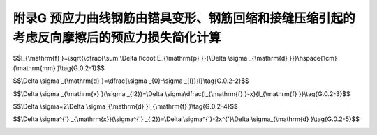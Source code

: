 附录G 预应力曲线钢筋由锚具变形、钢筋回缩和接缝压缩引起的考虑反向摩擦后的预应力损失简化计算
=========================================================================================

.. raw:: html

  <h2 id="test111">附录G 预应力曲线钢筋由锚具变形、钢筋回缩和接缝压缩引起的考虑反向摩擦后的预应力损失简化计算</h2>


.. raw:: html

 <p style="text-align:justify"><a href="#idG.0.1"> G.0.1</a> <span id="idG.0.1"> 后张法预应力混凝土受弯构件应计算由锚具变形、钢筋回缩等引起反向摩擦后的预应力损失。反向摩擦的管道摩擦系数可假定与正向摩擦的相同。</span></p>  
 <p style="text-align:justify"><a href="#idG.0.2"> G.0.2</a> <span id="idG.0.2"> 反向摩擦影响长度<math xmlns="http://www.w3.org/1998/Math/MathML" ><msub><mi>l</mi><mrow><mrow><mi mathvariant="normal">f</mi></mrow></mrow></msub></math>(图G.0.2)可按下列公式计算:</span></p>  

$$l_{\\mathrm{f} }=\\sqrt{\\dfrac{\\sum \\Delta l\\cdot E_{\\mathrm{p} }}{\\Delta  \\sigma _{\\mathrm{d} }}}\\hspace{1cm}(\\mathrm{mm} )\\tag{G.0.2-1}$$ 

.. raw:: html

 <p style="text-align:justify" > 式中，<math xmlns="http://www.w3.org/1998/Math/MathML"><mi mathvariant="normal">Δ</mi><msub><mi>σ</mi><mrow><mi mathvariant="normal">d</mi></mrow></msub></math>为单位长度由管道摩擦引起的预应力损失，按下列公式计算：</p>

$$\\Delta  \\sigma _{\\mathrm{d} }=\\dfrac{\\sigma _{0}-\\sigma _{l}}{l}\\tag{G.0.2-2}$$ 

.. raw:: html

 <table border="0" style="font-family:times new roman" id="gongshi">
 <tr>
 <td width="40px" align='center' id="eqzs">式中:</td>
 <td width="40px" align='right' id="eqzs"><math xmlns="http://www.w3.org/1998/Math/MathML" ><msub><mi>σ</mi><mrow><mrow><mi mathvariant="normal">con</mi></mrow></mrow></msub></math></td>
 <td width="40px" align='left' id="eqzs">——</td>
 <td id="eqzs">张拉端锚下控制应力，按<a href="https://jtg-3362.readthedocs.io/zh/latest/06.html#id6.1.4">第6.1.4条</a>的规定采用(MPa);</td>
 </tr>
 <tr>
 <td  align='left' id="eqzs"> </td>
 <td  align='right' id="eqzs"><math xmlns="http://www.w3.org/1998/Math/MathML" ><msub><mi>σ</mi><mrow><mrow><mi>l</mi></mrow></mrow></msub></math></td>
 <td  align='left' id="eqzs">——</td>
 <td id="eqzs">预应力钢筋扣除沿途摩擦损失后锚固端应力(MPa);</td>
 </tr> 
 
 <tr>
 <td  align='left' id="eqzs"> </td>
 <td  align='right' id="eqzs"><math xmlns="http://www.w3.org/1998/Math/MathML"><mi>l</mi></math></td>
 <td  align='left' id="eqzs">——</td>
 <td id="eqzs">张拉端至锚固端的距离(mm)。</td>
 </tr> 
  </table>
 <p></p> 

 <p style="text-align:justify;text-indent:2em;" > 当 <math xmlns="http://www.w3.org/1998/Math/MathML" ><msub><mi>l</mi><mrow><mrow><mi mathvariant="normal">f</mi></mrow></mrow></msub><mo>⩽</mo><mi>l</mi></math>时，预应力钢筋离张拉端<i>x</i>处考虑反向摩擦后的预应力损失<math xmlns="http://www.w3.org/1998/Math/MathML" ><mi mathvariant="normal">Δ</mi><msub><mi>σ</mi><mrow><mi>x</mi></mrow></msub><mo stretchy="false">(</mo><msub><mi>σ</mi><mrow><mi>l</mi><mn>2</mn></mrow></msub><mo stretchy="false">)</mo></math>,可按下列公式计算：</p>

$$\\Delta \\sigma _{\\mathrm{x} }(\\sigma _{l2})=\\Delta \\sigma\\dfrac{l_{\\mathrm{f} }-x}{l_{\\mathrm{f} }}\\tag{G.0.2-3}$$ 

$$\\Delta \\sigma=2\\Delta \\sigma_{\\mathrm{d} }l_{\\mathrm{f} }\\tag{G.0.2-4}$$ 

.. raw:: html

 <p style="text-align:justify;" > 式中，<math xmlns="http://www.w3.org/1998/Math/MathML" ><mi mathvariant="normal">Δ</mi><mi>σ</mi></math>为当<math xmlns="http://www.w3.org/1998/Math/MathML" ><msub><mi>l</mi><mrow><mrow><mi mathvariant="normal">f</mi></mrow></mrow></msub><mo>⩽</mo><mi>l</mi></math>时在<math xmlns="http://www.w3.org/1998/Math/MathML" ><msub><mi>l</mi><mrow><mrow><mi mathvariant="normal">f</mi></mrow></mrow></msub></math>影响范围内，预应力钢筋考虑反向摩擦后在张拉端锚下的预应力损失值。</p>



 <p style="text-align:justify;text-indent:2em;" > 如<math xmlns="http://www.w3.org/1998/Math/MathML" ><mi>x</mi><mo>⩾</mo><msub><mi>l</mi><mrow><mrow><mi mathvariant="normal">f</mi></mrow></mrow></msub></math>,表示<i>x</i>处预应力钢筋不受反向摩擦的影响。</p>   
 <p style="text-align:justify;text-indent:2em;" > 当 <math xmlns="http://www.w3.org/1998/Math/MathML" ><msub><mi>l</mi><mrow><mi>f</mi></mrow></msub><mo>&gt;</mo><mi>l</mi></math>时，预应力钢筋离张拉端<i>x'</i>处考虑反向摩擦后的预拉力损失<math xmlns="http://www.w3.org/1998/Math/MathML"><mi mathvariant="normal">Δ</mi><msubsup><mi>σ</mi><mrow><mrow><mi mathvariant="normal">x</mi></mrow></mrow><mrow><msup><mi></mi><mo>′</mo></msup></mrow></msubsup><mo stretchy="false">(</mo><msubsup><mi>σ</mi><mrow><mi>l</mi><mn>2</mn></mrow><mrow><msup><mi></mi><mo>′</mo></msup></mrow></msubsup><mo stretchy="false">)</mo></math>，可按下列公式计算：</p>   

$$\\Delta \\sigma^{'} _{\\mathrm{x}}(\\sigma^{'} _{l2})=\\Delta \\sigma^{'}-2x^{'}\\Delta \\sigma_{\\mathrm{d} }\\tag{G.0.2-5}$$ 

.. raw:: html



 <p style="text-align:justify;" > 式中<math xmlns="http://www.w3.org/1998/Math/MathML" ><mi mathvariant="normal">Δ</mi><msup><mi>σ</mi><mrow><msup><mi></mi><mo>′</mo></msup></mrow></msup></math>为当<math xmlns="http://www.w3.org/1998/Math/MathML" ><msub><mi>l</mi><mrow><mi>f</mi></mrow></msub><mo>&gt;</mo><mi>l</mi></math>时在<math xmlns="http://www.w3.org/1998/Math/MathML" ><mi>l</mi></math>范围内，预应力钢筋考虑反向摩擦后在张拉端锚下的预应力损失值，可按以下方法求得：令<a href="#figG.0.2">图G.0.2</a>中“<i>ca'bd</i>’等腰梯形面积<math xmlns="http://www.w3.org/1998/Math/MathML" ><mi>A</mi><mo>=</mo><mo data-mjx-texclass="OP">∑</mo><mi mathvariant="normal">Δ</mi><mi>l</mi><mo>⋅</mo><msub><mi>E</mi><mrow><mrow><mi mathvariant="normal">p</mi></mrow></mrow></msub></math>，试算得到<i>cd</i>,则<math xmlns="http://www.w3.org/1998/Math/MathML" ><mi mathvariant="normal">Δ</mi><msup><mi>σ</mi><mrow><msup><mi></mi><mo>′</mo></msup></mrow></msup><mo>=</mo><mi>c</mi><mi>d</mi></math>。</p>

 <div align="center"><img id="figG.0.2" src="./_static/fig/G.0.2.png" alt="Picture" width="400px"></div>
 <p style="text-align: center;">表 G.0.2 考虑反向摩擦后钢筋预应力损失计算示意</p>
 <script type="text/javascript">var viewer = new Viewer(document.getElementById('figG.0.2'));</script>

 <p >图中 <i>caa'</i>表示预应力钢筋扣除管道正摩擦损失后的应力分布线。 <br/>
 &emsp; &emsp;&nbsp;<i>eaa'</i>表示<math xmlns="http://www.w3.org/1998/Math/MathML" ><msub><mi>l</mi><mrow><mrow><mi mathvariant="normal">f</mi></mrow></mrow></msub><mo>≤</mo><mi>l</mi></math>时，预应力钢筋扣除管道正摩擦和回缩(考虑反向摩擦)损失后的应力分布线。 <br/>
 &emsp; &emsp;&nbsp;<i>db</i>表示<math xmlns="http://www.w3.org/1998/Math/MathML" ><msub><mi>l</mi><mrow><mrow><mi mathvariant="normal">f</mi></mrow></mrow></msub><mo>&gt;</mo><mi>l</mi></math>时，预应力钢筋扣除管道正摩擦和回缩(考虑反向摩擦)损失后的应力分布线。 <br/>
 &emsp; &emsp;&nbsp;<i>cae</i>为等腰三角形；<i>ca'</i><i>bd</i>为等腰梯形。</p>


 
 
 <p style="text-align:justify"><a href="#idG.0.3"> G.0.3</a> <span id="idG.0.3"> 同一根预应力钢筋两端张拉(分别张拉或同时张拉)且反向摩擦损失影响长度有重叠时，在重叠范围内同一截面扣除正摩擦和回缩反向摩擦损失后预应力钢筋的应力可取：两端分别张拉、锚固，分别计算正摩擦和回缩反向摩擦损失，分别将张拉端锚下控制应力减去上述应力计算结果所得较大值。</span></p>  



:math:`\ `	